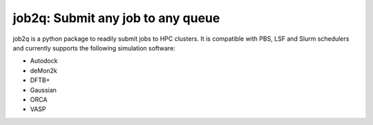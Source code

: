 #########################################
job2q: Submit any job to any queue
#########################################

job2q is a python package to readily submit jobs to HPC clusters.
It is compatible with PBS, LSF and Slurm schedulers and currently
supports the following simulation software:

- Autodock
- deMon2k
- DFTB+
- Gaussian
- ORCA
- VASP
